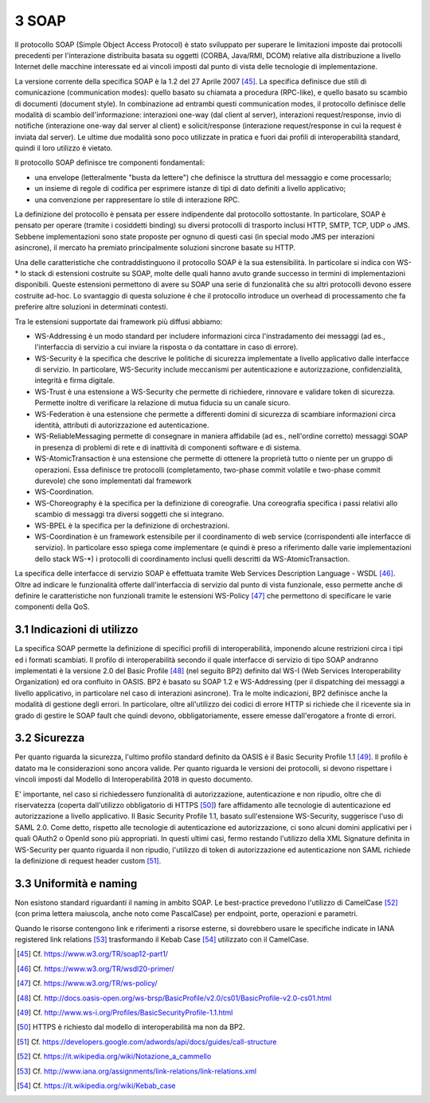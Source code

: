 3 SOAP
======

Il protocollo SOAP (Simple Object Access Protocol) è stato sviluppato per superare le limitazioni imposte dai protocolli precedenti per l'interazione distribuita basata su oggetti (CORBA, Java/RMI, DCOM) relative alla distribuzione a livello Internet delle macchine interessate ed ai vincoli imposti dal punto di vista delle tecnologie di implementazione.

La versione corrente della specifica SOAP è la 1.2 del 27 Aprile 2007 [45]_. La specifica definisce due stili di comunicazione (communication modes): quello basato su chiamata a procedura (RPC-like), e quello basato su scambio di documenti (document style). In combinazione ad entrambi questi communication modes, il protocollo definisce delle modalità di scambio dell'informazione: interazioni one-way (dal client al server), interazioni request/response, invio di notifiche (interazione one-way dal server al client) e solicit/response (interazione request/response in cui la request è inviata dal server). Le ultime due modalità sono poco utilizzate in pratica e fuori dai profili di interoperabilità standard, quindi il loro utilizzo è vietato.

Il protocollo SOAP definisce tre componenti fondamentali:

-   una envelope (letteralmente "busta da lettere") che definisce la struttura del messaggio e come processarlo;

-   un insieme di regole di codifica per esprimere istanze di tipi di dato definiti a livello applicativo;

-   una convenzione per rappresentare lo stile di interazione RPC.

La definizione del protocollo è pensata per essere indipendente dal protocollo sottostante. In particolare, SOAP è pensato per operare (tramite i cosiddetti binding) su diversi protocolli di trasporto inclusi HTTP, SMTP, TCP, UDP o JMS. Sebbene implementazioni sono state proposte per ognuno di questi casi (in special modo JMS per interazioni asincrone), il mercato ha premiato principalmente soluzioni sincrone basate su HTTP.

Una delle caratteristiche che contraddistinguono il protocollo SOAP è la sua estensibilità. In particolare si indica con WS-\* lo stack di estensioni costruite su SOAP, molte delle quali hanno avuto grande successo in termini di implementazioni disponibili. Queste estensioni permettono di avere su SOAP una serie di funzionalità che su altri protocolli devono essere costruite ad-hoc. Lo svantaggio di questa soluzione è che il protocollo introduce un overhead di processamento che fa preferire altre soluzioni in determinati contesti.

Tra le estensioni supportate dai framework più diffusi abbiamo:

-   WS-Addressing è un modo standard per includere informazioni circa l'instradamento dei messaggi (ad es., l'interfaccia di servizio a cui inviare la risposta o da contattare in caso di errore).

-   WS-Security è la specifica che descrive le politiche di sicurezza implementate a livello applicativo dalle interfacce di servizio. In particolare, WS-Security include meccanismi per autenticazione e autorizzazione, confidenzialità, integrità e firma digitale.

-   WS-Trust è una estensione a WS-Security che permette di richiedere, rinnovare e validare token di sicurezza. Permette inoltre di verificare la relazione di mutua fiducia su un canale sicuro.

-   WS-Federation è una estensione che permette a differenti domini di sicurezza di scambiare informazioni circa identità, attributi di autorizzazione ed autenticazione.

-   WS-ReliableMessaging permette di consegnare in maniera affidabile (ad es., nell'ordine corretto) messaggi SOAP in presenza di problemi di rete e di inattività di componenti software e di sistema.

-   WS-AtomicTransaction è una estensione che permette di ottenere la proprietà tutto o niente per un gruppo di operazioni. Essa definisce tre protocolli (completamento, two-phase commit volatile e two-phase commit durevole) che sono implementati dal framework

-   WS-Coordination.

-   WS-Choreography è la specifica per la definizione di coreografie. Una coreografia specifica i passi relativi allo scambio di messaggi tra diversi soggetti che si integrano.

-   WS-BPEL è la specifica per la definizione di orchestrazioni.

-   WS-Coordination è un framework estensibile per il coordinamento di web service (corrispondenti alle interfacce di servizio). In particolare esso spiega come implementare (e quindi è preso a riferimento dalle varie implementazioni dello stack WS-\*) i protocolli di coordinamento inclusi quelli descritti da WS-AtomicTransaction.

La specifica delle interfacce di servizio SOAP è effettuata tramite Web Services Description Language - WSDL [46]_. Oltre ad indicare le funzionalità offerte dall'interfaccia di servizio dal punto di vista funzionale, esso permette anche di definire le caratteristiche non funzionali tramite le estensioni WS-Policy [47]_ che permettono di specificare le varie componenti della QoS.

3.1 Indicazioni di utilizzo
---------------------------

La specifica SOAP permette la definizione di specifici profili di interoperabilità, imponendo alcune restrizioni circa i tipi ed i formati scambiati. Il profilo di interoperabilità secondo il quale interfacce di servizio di tipo SOAP andranno implementati è la versione 2.0 del Basic Profile [48]_ (nel seguito BP2) definito dal WS-I (Web Services Interoperability Organization) ed ora confluito in OASIS. BP2 è basato su SOAP 1.2 e WS-Addressing (per il dispatching dei messaggi a livello applicativo, in particolare nel caso di interazioni asincrone). Tra le molte indicazioni, BP2 definisce anche la modalità di gestione degli errori. In particolare, oltre all'utilizzo dei codici di errore HTTP si richiede che il ricevente sia in grado di gestire le SOAP fault che quindi devono, obbligatoriamente, essere emesse dall'erogatore a fronte di errori.

3.2 Sicurezza
-------------

Per quanto riguarda la sicurezza, l'ultimo profilo standard definito da OASIS è il Basic Security Profile 1.1 [49]_. Il profilo è datato ma le considerazioni sono ancora valide. Per quanto riguarda le versioni dei protocolli, si devono rispettare i vincoli imposti dal Modello di Interoperabilità 2018 in questo documento.

E' importante, nel caso si richiedessero funzionalità di autorizzazione, autenticazione e non ripudio, oltre che di riservatezza (coperta dall'utilizzo obbligatorio di HTTPS [50]_) fare affidamento alle tecnologie di autenticazione ed autorizzazione a livello applicativo. Il Basic Security Profile 1.1, basato sull'estensione WS-Security, suggerisce l'uso di SAML 2.0. Come detto, rispetto alle tecnologie di autenticazione ed autorizzazione, ci sono alcuni domini applicativi per i quali OAuth2 o OpenId sono più appropriati. In questi ultimi casi, fermo restando l'utilizzo della XML Signature definita in WS-Security per quanto riguarda il non ripudio, l'utilizzo di token di autorizzazione ed autenticazione non SAML richiede la definizione di request header custom [51]_.

3.3 Uniformità e naming
-----------------------

Non esistono standard riguardanti il naming in ambito SOAP. Le best-practice prevedono l'utilizzo di CamelCase [52]_ (con prima lettera maiuscola, anche noto come PascalCase) per endpoint, porte, operazioni e parametri.

Quando le risorse contengono link e riferimenti a risorse esterne, si dovrebbero usare le specifiche indicate in IANA registered link relations [53]_ trasformando il Kebab Case [54]_ utilizzato con il CamelCase.


.. [45] Cf. `https://www.w3.org/TR/soap12-part1/ <https://www.w3.org/TR/soap12-part1/>`_

.. [46] Cf. `https://www.w3.org/TR/wsdl20-primer/ <https://www.w3.org/TR/wsdl20-primer/>`_

.. [47] Cf. `https://www.w3.org/TR/ws-policy/ <https://www.w3.org/TR/ws-policy/>`_

.. [48] Cf. `http://docs.oasis-open.org/ws-brsp/BasicProfile/v2.0/cs01/BasicProfile-v2.0-cs01.html <http://docs.oasis-open.org/ws-brsp/BasicProfile/v2.0/cs01/BasicProfile-v2.0-cs01.html>`_

.. [49] Cf. `http://www.ws-i.org/Profiles/BasicSecurityProfile-1.1.html <http://www.ws-i.org/Profiles/BasicSecurityProfile-1.1.html>`_

.. [50] HTTPS è richiesto dal modello di interoperabilità ma non da BP2.

.. [51] Cf. `https://developers.google.com/adwords/api/docs/guides/call-structure <https://developers.google.com/adwords/api/docs/guides/call-structure>`_

.. [52] Cf. `https://it.wikipedia.org/wiki/Notazione\_a\_cammello <https://it.wikipedia.org/wiki/Notazione_a_cammello>`_

.. [53] Cf. `http://www.iana.org/assignments/link-relations/link-relations.xml <http://www.iana.org/assignments/link-relations/link-relations.xml>`_

.. [54] Cf. `https://it.wikipedia.org/wiki/Kebab\_case <https://it.wikipedia.org/wiki/Kebab_case>`_

